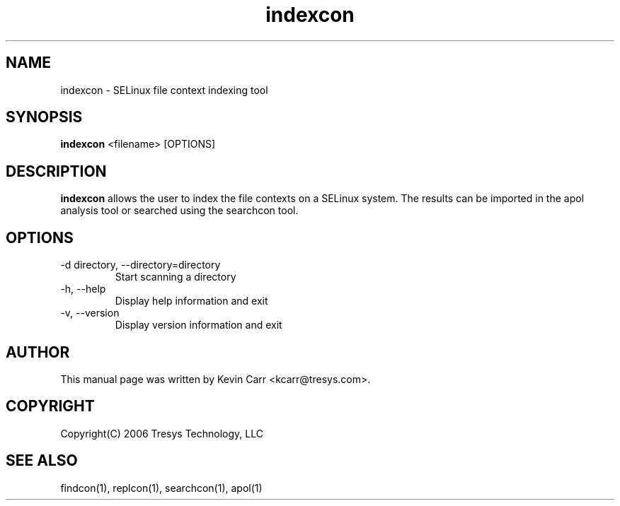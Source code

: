 .TH indexcon 1
.SH NAME
indexcon \- SELinux file context indexing tool
.SH SYNOPSIS
.B indexcon
<filename> [OPTIONS]
.SH DESCRIPTION
.PP
.B indexcon 
allows the user to index the file contexts on a SELinux system.  The results can be imported in the apol analysis tool or searched using the searchcon tool.
.SH OPTIONS
.IP "-d directory, --directory=directory"
Start scanning a directory
.IP "-h, --help"
Display help information and exit
.IP "-v, --version"
Display version information and exit
.SH AUTHOR
This manual page was written by Kevin Carr <kcarr@tresys.com>.  
.SH COPYRIGHT
Copyright(C) 2006 Tresys Technology, LLC
.SH SEE ALSO
findcon(1), replcon(1), searchcon(1), apol(1)
